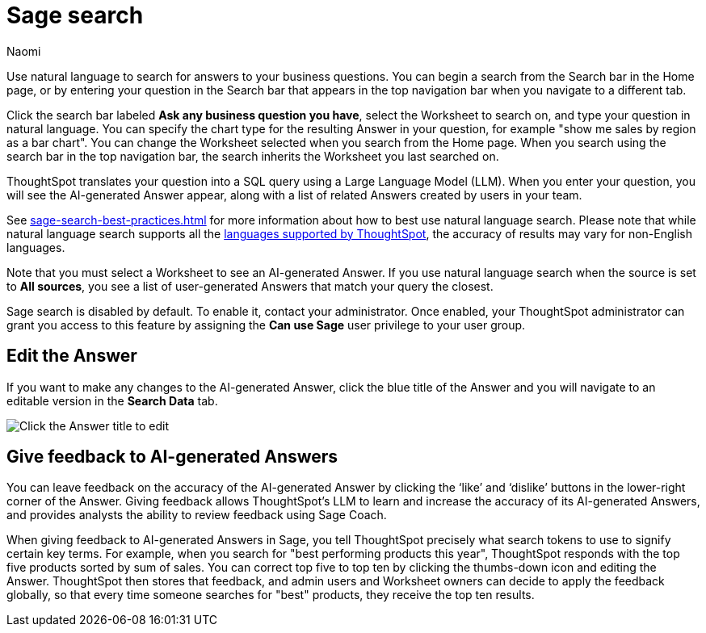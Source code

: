 = Sage search
:author: Naomi
:last_updated: 6/24/24
:experimental:
:linkattrs:
//:page-layout: default-cloud-early-access
:description: You can now use natural language to search for answers to your business questions.
:jira: SCAL-156247, SCAL-201037, SCAL-203901, SCAL-211072, SCAL-214359

// persona: analyst

Use natural language to search for answers to your business questions. You can begin a search from the Search bar in the Home page, or by entering your question in the Search bar that appears in the top navigation bar when you navigate to a different tab.

Click the search bar labeled *Ask any business question you have*, select the Worksheet to search on, and type your question in natural language. You can specify the chart type for the resulting Answer in your question, for example "show me sales by region as a bar chart". You can change the Worksheet selected when you search from the Home page. When you search using the search bar in the top navigation bar, the search inherits the Worksheet you last searched on.

ThoughtSpot translates your question into a SQL query using a Large Language Model (LLM). When you enter your question, you will see the AI-generated Answer appear, along with a list of related Answers created by users in your team.

See xref:sage-search-best-practices.adoc[] for more information about how to best use natural language search. Please note that while natural language search supports all the xref:keywords.adoc[languages supported by ThoughtSpot], the accuracy of results may vary for non-English languages.

Note that you must select a Worksheet to see an AI-generated Answer. If you use natural language search when the source is set to *All sources*, you see a list of user-generated Answers that match your query the closest.

****
Sage search is disabled by default. To enable it, contact your administrator. Once enabled, your ThoughtSpot administrator can grant you access to this feature by assigning the *Can use Sage* user privilege to your user group.
****

== Edit the Answer

If you want to make any changes to the AI-generated Answer, click the blue title of the Answer and you will navigate to an editable version in the *Search Data* tab.

image:ai-answer-edit.png[Click the Answer title to edit]

[#sage-coach]
== Give feedback to AI-generated Answers

You can leave feedback on the accuracy of the AI-generated Answer by clicking the ‘like’ and ‘dislike’ buttons in the lower-right corner of the Answer. Giving feedback allows ThoughtSpot’s LLM to learn and increase the accuracy of its AI-generated Answers, and provides analysts the ability to review feedback using Sage Coach.

When giving feedback to AI-generated Answers in Sage, you tell ThoughtSpot precisely what search tokens to use to signify certain key terms. For example, when you search for "best performing products this year", ThoughtSpot responds with the top five products sorted by sum of sales. You can correct top five to top ten by clicking the thumbs-down icon and editing the Answer. ThoughtSpot then stores that feedback, and admin users and Worksheet owners can decide to apply the feedback globally, so that every time someone searches for "best" products, they receive the top ten results.

////
[#worksheet-toggle]
== Enable or disable AI-generated Answers on Worksheets

// re:Anant, Sage Search is no longer enabled by default since 9.12.0.cl

// Worksheets with less than 200 columns will have AI-generated Answers enabled by default, while Worksheets with more than 200 columns will be disabled by default.

Users can decide to disable or enable AI-generated Answers based on the Worksheets to which they have edit access. When natural language search is enabled, AI-generated Answers are enabled for all Worksheets by default.

To disable AI-generated Answers on a Worksheet, follow these steps:

. Navigate to the *Data* tab.

. From the list of data objects, select the name of your Worksheet by scrolling or by searching the name in the search bar.

. Select the *more options* menu in the top right corner of the page. Note that if the *Edit Worksheet* and *more options* menu icon are grayed out, you do not have edit access to the Worksheet.

. From the *more options* menu, click *Disable AI generated answer*.
+
image:worksheet-toggle.png[Worksheet open to Columns view, in the more options menu "Disable AI generated answer" is selected]
////